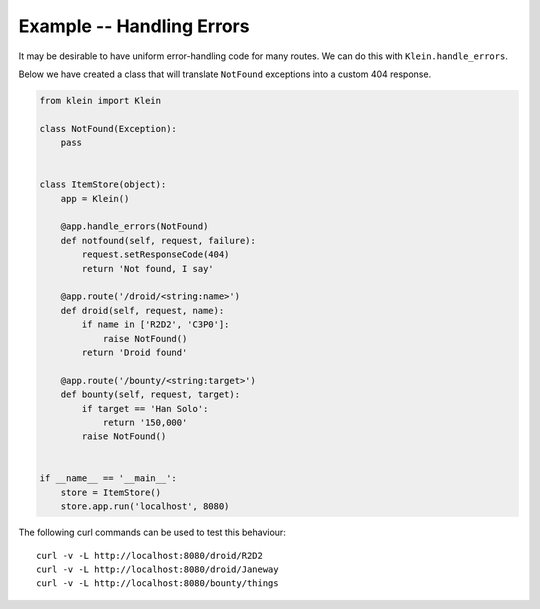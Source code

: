 ==========================
Example -- Handling Errors
==========================

It may be desirable to have uniform error-handling code for many routes.  We
can do this with ``Klein.handle_errors``.

Below we have created a class that will translate ``NotFound`` exceptions into
a custom 404 response.

.. code-block:: python

    from klein import Klein
    
    class NotFound(Exception):
        pass


    class ItemStore(object):
        app = Klein()

        @app.handle_errors(NotFound)
        def notfound(self, request, failure):
            request.setResponseCode(404)
            return 'Not found, I say'

        @app.route('/droid/<string:name>')
        def droid(self, request, name):
            if name in ['R2D2', 'C3P0']:
                raise NotFound()
            return 'Droid found'

        @app.route('/bounty/<string:target>')
        def bounty(self, request, target):
            if target == 'Han Solo':
                return '150,000'
            raise NotFound()


    if __name__ == '__main__':
        store = ItemStore()
        store.app.run('localhost', 8080)


The following curl commands can be used to test this behaviour::

    curl -v -L http://localhost:8080/droid/R2D2
    curl -v -L http://localhost:8080/droid/Janeway
    curl -v -L http://localhost:8080/bounty/things